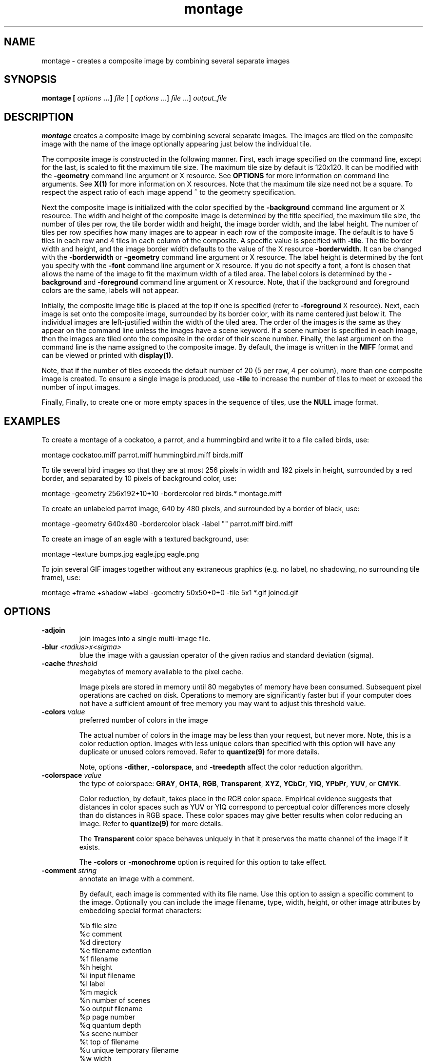 .ad l
.nh
.TH montage 1 "1 May 1994" "ImageMagick"
.SH NAME
montage - creates a composite image by combining several separate images
.SH SYNOPSIS
.B "montage" [ \fIoptions\fP ...] \fIfile\fP
[ [ \fIoptions\fP ...] \fIfile\fP ...] \fIoutput_file\fP
.SH DESCRIPTION
\fBmontage\fP creates a composite image by combining several separate images.
The images are tiled on the composite image with the name of the image
optionally appearing just below the individual tile.

The composite image is constructed in the following manner.  First,
each image specified on the command line, except for the last, is
scaled to fit the maximum tile size.  The maximum tile size by default
is 120x120.  It can be modified with the \fB-geometry\fP command line
argument or X resource.  See \fBOPTIONS\fP for more information on
command line arguments. See \fBX(1)\fP for more information on X
resources.  Note that the maximum tile size need not be a square.  To
respect the aspect ratio of each image append \fB~\fP to the geometry
specification.

Next the composite image is initialized with the color specified by the
\fB-background\fP command line argument or X resource.  The width and
height of the composite image is determined by the title specified,
the maximum tile size, the number of tiles per row, the tile border
width and height, the image border width, and the label height.  The
number of tiles per row specifies how many images are to appear in each
row of the composite image.  The default is to have 5 tiles in each row
and 4 tiles in each column of the composite.  A specific value is
specified with \fB-tile\fP.  The tile border width and height,
and the image border width defaults to the value of the X resource
\fB-borderwidth\fP.  It can be changed with the \fB-borderwidth\fP or
\fB-geometry\fP command line argument or X resource.  The label height
is determined by the font you specify with the \fB-font\fP command line
argument or X resource.  If you do not specify a font, a font is
chosen that allows the name of the image to fit the maximum width of a
tiled area.  The label colors is determined by the \fB-background\fP
and \fB-foreground\fP command line argument or X resource.  Note, that
if the background and foreground colors are the same, labels will not
appear.

Initially, the composite image title is placed at the top if one is
specified (refer to \fB-foreground\fP X resource).  Next, each image is
set onto the composite image, surrounded by its border color, with its
name centered just below it.  The individual images are left-justified
within the width of the tiled area.  The order of the images is the
same as they appear on the command line unless the images have a scene
keyword.  If a scene number is specified in each image, then the images
are tiled onto the composite in the order of their scene number.  Finally,
the last argument on the command line is the name assigned to the
composite image.  By default, the image is written in the \fBMIFF\fP format
and can be viewed or printed with \fBdisplay(1)\fP.

Note, that if the number of tiles exceeds the default number of 20
(5 per row, 4 per column), more than one composite image is
created. To ensure a single image is produced, use \fB-tile\fP to
increase the number of tiles to meet or exceed the number of input images.

Finally, Finally, to create one or more empty spaces in the sequence of tiles,
use the \fBNULL\fP image format.
.SH EXAMPLES
To create a montage of a cockatoo, a parrot, and a hummingbird and write
it to a file called birds, use:

.nf
     montage cockatoo.miff parrot.miff hummingbird.miff birds.miff
.fi

To tile several bird images so that they are at most 256 pixels in width and
192 pixels in height, surrounded by a red border, and separated by
10 pixels of background color, use:

.nf
     montage -geometry 256x192+10+10 -bordercolor red birds.* montage.miff
.fi

To create an unlabeled parrot image, 640 by 480 pixels, and surrounded
by a border of black, use:

.nf
     montage -geometry 640x480 -bordercolor black -label "" parrot.miff bird.miff
.fi

To create an image of an eagle with a textured background, use:

.nf
     montage -texture bumps.jpg eagle.jpg eagle.png
.fi


To join several GIF images together without any extraneous graphics
(e.g. no label, no shadowing, no surrounding tile frame), use:

.nf
  montage +frame +shadow +label -geometry 50x50+0+0 -tile 5x1 *.gif joined.gif
.fi
.SH OPTIONS
.TP
.B "-adjoin
join images into a single multi-image file.
.TP
.B "-blur \fI<radius>x<sigma>\fP"
blue the image with a gaussian operator of the given radius and
standard deviation (sigma).
.TP
.B "-cache \fIthreshold\fP"
megabytes of memory available to the pixel cache.

Image pixels are stored in memory until 80 megabytes of memory
have been consumed.  Subsequent pixel operations are cached on disk.
Operations to memory are significantly faster but if your computer does not
have a sufficient amount of free memory you may want to adjust this threshold
value.
.TP
.B "-colors \fIvalue\fP"
preferred number of colors in the image 

The actual number of colors in the image may be less than your request,
but never more.  Note, this is a color reduction option.  Images with
less unique colors than specified with this option will have any duplicate
or unused colors removed.
Refer to \fBquantize(9)\fP for more details.

Note, options \fB-dither\fP, \fB-colorspace\fP, and \fB-treedepth\fP affect
the color reduction algorithm.
.TP
.B "-colorspace \fIvalue\fP"
the type of colorspace: \fBGRAY\fP, \fBOHTA\fP, \fBRGB\fP,
\fBTransparent\fP, \fBXYZ\fP, \fBYCbCr\fP, \fBYIQ\fP, \fBYPbPr\fP,
\fBYUV\fP, or \fBCMYK\fP.

Color reduction, by default, takes place in the RGB color space.
Empirical evidence suggests that distances in color spaces such as YUV
or YIQ correspond to perceptual color differences more closely
than do distances in RGB space.  These color spaces may give better
results when color reducing an image.  Refer to \fBquantize(9)\fP for
more details.

The \fBTransparent\fP color space behaves uniquely in that it preserves
the matte channel of the image if it exists.

The \fB-colors\fP or \fB-monochrome\fP option is required for this option
to take effect.
.TP
.B "-comment \fIstring\fP"
annotate an image with a comment.

By default, each image is commented with its file name.  Use this
option to assign a specific comment to the image.  Optionally you can
include the image filename, type, width, height, or other image
attributes by embedding special format characters:

.nf
    %b   file size
    %c   comment
    %d   directory
    %e   filename extention
    %f   filename
    %h   height
    %i   input filename
    %l   label
    %m   magick
    %n   number of scenes
    %o   output filename
    %p   page number
    %q   quantum depth
    %s   scene number
    %t   top of filename
    %u   unique temporary filename
    %w   width
    %x   x resolution
    %y   y resolution
    \\n   newline
    \\r   carriage return
.fi

For example,

.nf
     -comment "%m:%f %wx%h"
.fi

produces an image comment of \fBMIFF:bird.miff 512x480\fP for an image
titled \fBbird.miff\fP and whose width is 512 and height is 480.

If the first character of \fIstring\fP is \fB@\fP, the image comment is read
from a file titled by the remaining characters in the string.
.TP
.B "-compose \fIoperator\fP"
the type of image composition.

By default, each of the composite image pixels are replaced by the
corresponding image tile pixel. You can choose an alternate composite
operation:

    Over
    In
    Out
    Atop
    Xor
    Plus
    Minus
    Add
    Subtract
    Difference
    Multiply
    Bumpmap
    Copy
    CopyRed
    CopyGreen
    CopyBlue
    CopyOpacity

The operations behaves as follows:

.TP
.B Over
The result will be the union of the two image shapes, with \fIcomposite image\fP
obscuring \fIimage\fP in the region of overlap.
.TP
.B In
The result is simply \fIcomposite image\fP cut by the shape of
\fIcomposite image window\fP.  None of the image data of \fIimage\fP will be
in the result.
.TP
.B Out
The resulting image is \fIcomposite image\fP with the shape of \fIimage\fP
cut out.
.TP
.B Atop
The result is the same shape as image \fIimage\fP, with
\fIcomposite image\fP obscuring \fIimage\fP where the image shapes
overlap.  Note this differs from \fBover\fP because the portion of
\fIcomposite image\fP outside \fIimage\fP's shape does not appear in the
result.
.TP
.B Xor
The result is the image data from both \fIcomposite image\fP and \fIimage\fP
that is outside the overlap region.  The overlap region will be blank.
.TP
.B Plus
The result is just the sum of the image data.  Output values are
cropped to 255 (no overflow).  This operation is independent
of the matte channels.
.TP
.B Minus
The result of \fIcomposite image\fP \- \fIimage\fP, with underflow cropped
to zero.  The matte channel is ignored (set to 255, full coverage).
.TP
.B Add
The result of \fIcomposite image\fP + \fIimage\fP, with overflow wrapping
around (\fImod\fP 256).
.TP
.B Subtract
The result of \fIcomposite image\fP - \fIimage\fP, with underflow wrapping
around (\fImod\fP 256).  The \fBadd\fP and \fBsubtract\fP operators can
be used to perform reversible transformations.
.TP
.B Difference
The result of abs(\fIcomposite image\fP \- \fIimage\fP).  This is useful
for comparing two very similar images.
.TP
.B Multipy
The result of \fIcomposite image\fP \* \fIimage\fP.  This is useful for
the creation of drop-shadows.
.TP
.B Bumpmap
The result of \fIimage\fP shaded by \fIcomposite image\fP.
.TP
.B Copy
The resulting image is \fIimage\fP replaced with \fIcomposite image\fP.
Here the matte information is ignored.
.TP
.B CopyRed
The resulting image is the red layer in \fIimage\fP replaced with the red
layer in \fIcomposite image\fP.  The other layers are copied untouched.
.TP
.B CopyGreen
The resulting image is the green layer in \fIimage\fP replaced with the green
layer in \fIcomposite image\fP.  The other layers are copied untouched.
.TP
.B CopyBlue
The resulting image is the blue layer in \fIimage\fP replaced with the blue
layer in \fIcomposite image\fP.  The other layers are copied untouched.
.TP
.B CopyOpacity
The resulting image is the matte layer in \fIimage\fP replaced with the matte
layer in \fIcomposite image\fP.  The other layers are copied untouched.

The image compositor requires a matte, or alpha channel in the image
for some operations.  This extra channel usually defines a mask which
represents a sort of a cookie-cutter for the image.  This is the case
when matte is 255 (full coverage) for pixels inside the shape, zero
outside, and between zero and 255 on the boundary.  If \fIimage\fP does
not have a matte channel, it is initialized with 0 for any pixel
matching in color to pixel location (0,0), otherwise 255 (to work
properly \fBborderwidth\fP must be 0).
.TP
.B "-compress \fItype\fP"
the type of image compression: \fINone\fP, \fIBZip\fP, \fIFax\fP, \fIGroup4\fP,
\fIJPEG\fP, \fILZW\fP, \fIRLE\fP, or \fIZip\fP.

Specify \fB\+compress\fP to store the binary image in an uncompressed format.
The default is the compression type of the specified image file.
.TP
.B "-crop \fI<width>x<height>{\+-}<x offset>{\+-}<y offset>{%}\fP"
preferred size and location of the cropped image.  See \fBX(1)\fP for details
about the geometry specification.

To specify a percentage width or height instead, append \fB%\fP.  For example
to crop the image by ten percent on all sides of the image, use \fB-crop 10%\fP.

Omit the x and y offset to generate one or more subimages of a uniform size.

Use cropping to crop a particular area of an image.   Use \fB-crop
0x0\fP to trim edges that are the background color.  Add an x and y offset
to leave a portion of the trimmed edges with the image.
The equivalent X resource for this option is \fBcropGeometry\fP
(class \fBCropGeometry\fP).  See \fBX RESOURCES\fP for details.
.TP
.B "-density \fI<width>x<height>\fP
vertical and horizontal resolution in pixels of the image.

This option specifies an image density when decoding a Postscript or Portable
Document page.  The default is 72 pixels per inch in the horizontal and
vertical direction.  This option is used in concert with \fB-page\fP.
.TP
.B "-depth \fIvalue\fP"
depth of the image.  This is the number of bits in a pixel.  The only
acceptable values are 8 or 16.
.TP
.B "-display \fIhost:display[.screen]\fP"
specifies the X server to contact; see \fBX(1)\fP.

Specify \fB+display\fP if an X server is not available.  The label font
is obtained from the X server.  If none is available, the composite image
will not have labels. Since the X server is necessary to read X resources,
all options must be set via the command line when +display is specified.
.TP
.B "-dispose \fImethod\fP"
GIF disposal method.

Here are the valid methods:

.nf
     0     No disposal specified.
     1     Do not dispose between frames.
     2     Overwrite frame with background color from header.
     3     Overwrite with previous frame.
.fi
.TP
.B "-dither"
apply Floyd/Steinberg error diffusion to the image.

The basic strategy of dithering is to trade intensity resolution for
spatial resolution by averaging the intensities of several neighboring
pixels.  Images which suffer from severe contouring when reducing colors
can be improved with this option.

The \fB-colors\fP or \fB-monochrome\fP option is required for this option
to take effect.

Use \fB+dither\fP to render Postscript without text or graphic aliasing.
.TP
.B "-draw \fIstring\fP"
annotate an image with one or more graphic primitives.

Use this option to annotate an image with one or more graphic primitives.
The primitives include

.nf
     rectangle
     circle
     ellipse
     polygon
     color
     matte
     text
     image
.fi

\fBRectangle\fP, \fBcolor\fP, \fBmatte\fP, \fBtext\fP, and \fBimage\fP require
an upper left and lower right coordinate.  \fBCircle\fP requires the center
coordinate and a coordinate on the outer edge.  Use \fBEllipse\fP to draw a
partial ellipse centered at the given point with the x-axis and y-axis radius
and start and end of arc in degrees (e.g. 100,100 100,150 0,360). Finally,
\fBpolygon\fP requires three or more coordinates defining its boundaries.
Coordinates are integers separated by an optional comma.  For example, to
define a circle centered at 100,100 that extends to 150,150 use:

.nf
     -draw 'circle 100,100 150,150'
.fi

Use \fBcolor\fP to change the color of a pixel.  Follow the
pixel coordinate with a method:

.nf
     point
     replace
     floodfill
     filltoborder
     reset
.fi

Consider the target pixel as that specified by your coordinate.  The
\fBpoint\fP method recolors the target pixel.  The \fBreplace\fP method
recolors any pixel that matches the color of the target pixel.
\fBFloodfill\fP recolors any pixel that matches the color of the target
pixel and is a neighbor.  Whereas \fBfilltoborder\fP recolors any neighbor
pixel that is not the border color. Finally, \fBreset\fP recolors all pixels.

Use \fBmatte\fP to the change the pixel matte value to transparent.
Follow the pixel coordinate with a method (see the \fBcolor\fP
primitive for a description of methods).  The \fBpoint\fP method
changes the matte value of the target pixel.  The \fBreplace\fP method
changes the matte value of any pixel that matches the color of the
target pixel.  \fBFloodfill\fP changes the matte value of any pixel
that matches the color of the target pixel and is a neighbor. Whereas
\fBfilltoborder\fP changes the matte value of any neighbor pixel that is not the
border color. Finally \fBreset\fP changes the matte value of all pixels.

Use \fBtext\fP to annotate an image with text.  Follow the
text coordinates with a string.  If the string has embedded spaces,
enclose it in double quotes.   Optionally you can
include the image filename, type, width, height, or other image
attributes by embedding special format characters.  See \fB-comment\fP
for details.

For example,

.nf
     -draw 'text 100,100 "%m:%f %wx%h"'
.fi

annotates the image with \fBMIFF:bird.miff 512x480\fP for an image
titled \fBbird.miff\fP and whose width is 512 and height is 480.
To generate a Unicode character (TrueType fonts only), embed the
code as an escaped hex string (e.g. \\0x30a3).

If the first character of the string is \fB@\fP, the text is read
from a file titled by the remaining characters in the string.

Use \fBimage\fP to composite an image with another image. Follow the
image primitive with a composite operator, image position, image size,
and filename:

.nf
     -draw 'image Over 100,100 225,225 image.jpg'
.fi

If the first character of \fIstring\fP is \fB@\fP, the text is read
from a file titled by the remaining characters in the string.

You can set the primitive color, font color, and font bounding box color with
\fB-pen\fP, \fB-font\fP, and \fB-box\fP respectively.  Options are
processed in command line order so be sure to use \fB-pen\fP
\fIbefore\fP the \fB-draw\fP option.
.TP
.B "-filter \fItype\fP"
use this type of filter when resizing an image.

Use this option to affect the resizing operation of an image (see
\fB-geometry\fP).  Choose from these filters:

.nf
     Point
     Box
     Triangle
     Hermite
     Hanning
     Hamming
     Blackman
     Gaussian
     Quadratic
     Cubic
     Catrom
     Mitchell
     Lanczos
     Bessel
     Sinc
.fi

The default filter is \fBLanczos\fP.

.TP
.B "-frame"
surround the image with an ornamental border.

The color of the border is specified with the \fB-mattecolor\fP command line
option.  If no frame is desired, use \fB+frame\fP.
.TP
.B "-font \fIname\fP"
use this font when annotating the image with text.

If the font is a fully qualified X server font name, the font is obtained
from an X server (e.g. -*-helvetica-medium-r-*-*-12-*-*-*-*-*-iso8859-*).  To
use a TrueType font, precede the TrueType filename with a \fB@\fP (e.g.
@times.ttf).  Otherwise, specify a Postscript, X11, or TrueType font (e.g. helvetica).
.TP
.B "-gamma \fIvalue\fP"
level of gamma correction.

The same color image displayed on two different workstations may look
different due to differences in the display monitor.  Use gamma
correction to adjust for this color difference.  Reasonable values
extend from 0.8 to 2.3.

You can apply separate gamma values to the red, green, and blue
channels of the image with a gamma value list delineated with slashes
(i.e. 1.7/2.3/1.2).

Use \fB+gamma\fP to set the image gamma level without actually adjusting
the image pixels.  This option is useful if the image is of a known
gamma but not set as an image attribute (e.g. PNG images).
.TP
.B "-geometry \fI<width>x<height>{\+-}<x offset>{\+-}<y offset>{%}{!}{<}{>}\fP"
preferred tile and border size of each tile of the composite image.

By default, the width and height are maximum values.  That is, the
image is expanded or contracted to fit the width and height value while
maintaining the aspect ratio of the image.  Append an exclamation point
to the geometry to force the image size to exactly the size you
specify.  For example, if you specify \fB640x480!\fP the image width is
set to 640 pixels and height to 480.  If only one factor is
specified, both the width and height assume the value.

Use \fB>\fP to change the dimensions of the image \fIonly\fP
if its size exceeds the geometry specification.  \fB<\fP resizes
the image \fIonly\fP if its dimensions is less than the geometry
specification.  For example, if you specify \fB640x480>\fP and the
image size is 512x512, the image size does not change.  However, if
the image is 1024x1024, it is resized to 640x480.

Each image is surrounded by a border whose size in pixels is specified
as \fI<border width>\fP and \fI<border height>\fP and whose color is
the background color.  By default, the tile size is 256x256 and there is no
border.

The equivalent X resource for this option is \fBimageGeometry\fP
(class \fBImageGeometry\fP).  See \fBX RESOURCES\fP for details.
.TP
.B "-gravity \fIdirection\fP"
direction image gravitates to within a tile.  See \fBX(1)\fP for details
about the gravity specification.

A tile of the composite image is a fixed width and height.  However,
the image within the tile may not fill it completely (see
\fB-geometry\fP).  The direction you choose specifies where to
position the image within the tile.  For example \fICenter\fP gravity
forces the image to be centered within the tile.  By default, the image
gravity is \fICenter\fP.
.TP
.B "-interlace \fItype\fP"
the type of interlacing scheme: \fBNone\fP, \fBLine\fP, \fBPlane\fP, or
\fBPartition\fP.  The default is \fBNone\fP.

This option is used to specify the type of interlacing scheme for raw
image formats such as \fBRGB\fP or \fBYUV\fP.  \fBNo\fP means do not
interlace (RGBRGBRGBRGBRGBRGB...), \fBLine\fP uses scanline
interlacing (RRR...GGG...BBB...RRR...GGG...BBB...), and \fBPlane\fP uses
plane interlacing (RRRRRR...GGGGGG...BBBBBB...).  \fBPartition\fP is like
plane except the different planes are saved to individual files (e.g.
image.R, image.G, and image.B).

Use \fBLine\fP, or \fBPlane\fP to create an interlaced GIF or progressive
JPEG image.
.TP
.B "-label \fIname\fP"
assign a label to an image.

By default, each image is labeled with its file name.  Use this option
to assign a specific label to the image.   Optionally you can
include the image filename, type, width, height, or other image
attributes by embedding special format characters.  See \fB-comment\fP
for details.

For example,

.nf
     -label "%m:%f %wx%h"
.fi

produces an image label of \fBMIFF:bird.miff 512x480\fP for an image
titled \fBbird.miff\fP and whose width is 512 and height is 480.

If the first character of \fIstring\fP is \fB@\fP, the image label is read
from a file titled by the remaining characters in the string.
.TP
.B "-matte"
store matte channel if the image has one otherwise create an opaque one.
.TP
.B "-mode \fItype\fP"
the type of montage: \fBFrame\fP, \fBUnframe\fP, \fBConcatentate\fP.
The default is \fBUnframe\fP.

This option is for convenience.  You can obtain the desired result by
setting individual options (e.g. \fBUnframe\fP is equivalent to
\fB+frame\fP \fB+shadow\fP \fB+borderwidth\fP).
.TP
.B "-monochrome"
transform the image to black and white.
.TP
.B "-page \fI<width>x<height>{\+-}<x offset>{\+-}<y offset>{%}{!}{<}{>}\fP"
preferred size and location of an image canvas.

Use this option to specify the dimensions of the Postscript page in
dots per inch or a TEXT page in pixels.  The choices for a Postscript page are:

.nf
       11x17         792  1224 
       Ledger       1224   792    
       Legal         612  1008
       Letter        612   792
       LetterSmall   612   792
       ArchE        2592  3456
       ArchD        1728  2592
       ArchC        1296  1728
       ArchB         864  1296
       ArchA         648   864
       A0           2380  3368
       A1           1684  2380
       A2           1190  1684
       A3            842  1190
       A4            595   842
       A4Small       595   842
       A5            421   595
       A6            297   421
       A7            210   297
       A8            148   210
       A9            105   148
       A10            74   105
       B0           2836  4008
       B1           2004  2836
       B2           1418  2004
       B3           1002  1418
       B4            709  1002
       B5            501   709
       C0           2600  3677
       C1           1837  2600
       C2           1298  1837
       C3            918  1298
       C4            649   918
       C5            459   649
       C6            323   459
       Flsa          612   936 
       Flse          612   936
       HalfLetter    396   612
.fi

For convenience you can specify the page size by media (e.g.
A4, Ledger, etc.).  Otherwise, \fB-page\fP behaves much like \fB-geometry\fP
(e.g. -page letter+43+43>).

To position a GIF image, use -page \fI{\+-}<x offset>{\+-}<y offset>\fP
(e.g. -page +100+200).  

For a Postscript page, the image is sized as in \fB-geometry\fP and
positioned relative to the lower left hand corner of the page by
\fI{\+-}<x offset>{\+-}<y offset>\fP.  Use -page 612x792>, for example,
to center the image within the page.  If the image size exceeds the
Postscript page, it is reduced to fit the page.

The default page dimensions for a TEXT image is 612x792.

This option is used in concert with \fB-density\fP.
.TP
.B "-pen \fIcolor\fP"
set the color of the font.

See \fBX(1)\fP for details about the color specification.
.TP
.B "-pointsize \fIvalue\fP"
pointsize of the Postscript, X11, or TrueType font.
.TP
.B "-quality \fIvalue\fP"
JPEG/MIFF/PNG compression level.

For the JPEG image format, quality is 0 (worst) to 100 (best).  The default
quality is 75.

Quality for the MIFF and PNG image format sets the amount of image compression
(quality / 10) and filter-type (quality % 10).  Compression quality
values range from 0 (worst) to 100 (best).  If filter-type is 4
or less, the specified filter-type is used for all scanlines:

.nf
    0: none
    1: sub
    2: up
    3: average
    4: Paeth
.fi

If filter-type is 5, adaptive filtering is used when quality
is greater than 50 and the image does not have a color map,
otherwise no filtering is used.

If filter-type is 6 or more, adaptive filtering with
\fIminimum-sum-of-absolute-values\fP is used.

The default is quality is 75.  Which means nearly the best compression
with adaptive filtering.

For further information, see the PNG specification (RFC 2083),
<http://www.w3.org/pub/WWW/TR>.
.TP
.B "-rotate \fIdegrees{<}{>}\fP"
apply Paeth image rotation to the image.

Use \fB>\fP to rotate the image \fIonly\fP if its width exceeds the
height.  \fB<\fP rotates the image \fIonly\fP if its width is less than
the height.  For example, if you specify \fB-90>\fP and the image size
is 480x640, the image is not rotated by the specified angle.  However,
if the image is 640x480, it is rotated by -90 degrees.

Empty triangles left over from rotating the image are filled with
the color defined as \fBbordercolor\fP (class \fBborderColor\fP).
.TP
.B "-scene \fIvalue\fP"
image scene number.
.TP
.B "-shadow
add a shadow beneath a tile to simulate depth.
.TP
.B "-sharpen \fI<radius>x<sigma>\fP"
sharpen the image with a gaussian operator of the given radius and
standard deviation (sigma).
.TP
.B "-size \fI<width>x<height>{+offset}"
width and height of the image.

Use this option to specify the width and height of raw images whose
dimensions are unknown such as \fBGRAY\fP, \fBRGB\fP, or \fBCMYK\fP.
In addition to width and height, use \fB-size\fP to skip any header
information in the image or tell the number of colors in a \fBMAP\fP
image file, (e.g. -size 640x512+256).
.TP
.B "-texture \fIfilename\fP"
name of texture to tile onto the image background.
.TP
.B "-tile \fI<width>x<height>\fP"
specifies how many tiles are to appear in each row and column of the
composite image.

Specify the number of tiles per row with width and tiles per column
with height.  For example if you want 1 tile in each row and a maximum
of 10 tiles in the composite image, use -tile 1x10.  The default is to
have 5 tiles in each row and 4 tiles in each column of the composite.
.TP
.B "-transparent \fIcolor\fP"
make this color transparent within the image.
.TP
.B "-treedepth \fIvalue\fP"
Normally, this integer value is zero or one.  A zero or one tells
\fBmontage\fP to choose a optimal tree depth for the color reduction
algorithm.

An optimal depth generally allows the best representation of the source
image with the fastest computational speed and the least amount of
memory.  However, the default depth is inappropriate for some images.
To assure the best representation, try values between 2 and 8 for this
parameter.  Refer to \fBquantize(9)\fP for more details.

The \fB-colors\fP or \fB-monochrome\fP option is required for this option
to take effect.
.TP
.B "-type \fItype\fP"
set the image type: 
\fBBilevel\fP, \fBGrayscale\fP, \fBPalette\fP,
\fBPaletteMatte\fP, \fBTrueColor\fP, \fBTrueColorMatte\fP,
\fBColorSeparation\fP, or \fBColorSeparationMatte\fP.
.TP
.B -verbose
print detailed information about the image.

This information is printed: image scene number;  image name;  image size;
the image class (\fIDirectClass\fP or \fIPseudoClass\fP);  the total
number of unique colors;  and the number of seconds to read and write the
image.
.PP
In addition to those listed above, you can specify these standard X
resources as command line options:  -background, -bordercolor, -borderwidth,
-font, -foreground, -mattecolor, or -title.
See \fBX RESOURCES\fP for details.

Options are processed in command line order.
Any option you specify on the command line remains in effect until it is
explicitly changed by specifying the option again with a different effect.
For example, to montage two images, the first with 32 colors and the
second with only 16 colors, use:

     montage -colors 32 cockatoo.1 -colors 16 cockatoo.2 cockatoo.miff

By default, the image format is determined by its magic number. To
specify a particular image format, precede the filename with an image
format name and a colon (i.e. ps:image) or specify the image type as
the filename suffix (i.e. image.ps).  See \fBconvert(1)\fP for a list
of valid image formats.

When you specify \fBX\fP as your image type, the filename has special
meaning.  It specifies an X window by id, name, or \fBroot\fP.  If no
filename is specified, the window is selected by clicking the mouse in
the desired window.

Specify \fIinput_file\fP as \fI-\fP for standard input,
\fIoutput_file\fP as \fI-\fP for standard output.  If \fIinput_file\fP
has the extension \fB.Z\fP or \fB.gz\fP, the file is uncompressed with
\fBuncompress\fP or \fBgunzip\fP respectively.  If \fIoutput_file\fP
has the extension \fB.Z\fP or \fB.gz\fP, the file size is compressed
using with \fBcompress\fP or \fBgzip\fP respectively.  Finally, precede
the image file name with \fI|\fP to pipe to or from a system command.

Use an optional index enclosed in brackets after a file name to specify
a desired subimage of a multi-resolution image format like Photo CD
(e.g. img0001.pcd[4]) or a range for MPEG images (e.g. video.mpg[50-75]).
A subimage specification can be disjoint (e.g. image.tiff[2,7,4]).
For raw images, specify a subimage with a geometry (e.g.  -size 640x512
image.rgb[320x256+50+50]).

Single images are written with the filename you specify.  However,
multi-part images (e.g. a multi-page Postscript document with \fB+adjoin\fP
specified) are written with the filename followed by a period (\fB.\fP) and
the scene number.  You can change this behavior by embedding a \fBprintf\fP
format specification in the file name.  For example,

.nf
     image%02d.miff
.fi

montages files image00.miff, image01.miff, etc.

Prepend an at sign (\fB@\fP) to a filename to read a list of image
filenames from that file.  This is convenient in the event you have too
many image filenames to fit on the command line.

Note, a composite MIFF image displayed to an X server with
\fBdisplay\fP behaves differently than other images.  You can think of
the composite as a visual image directory.  Choose a particular tile of
the composite and press a button to display it.  See \fBdisplay(1)\fP
and \fBmiff(5)\fP for details.
.SH "X RESOURCES"
\fBmontage\fP options can appear on the command line or in your X
resource file.  Options on the command line supersede values specified
in your X resource file.  See \fBX(1)\fP for more information on X
resources.

All \fBmontage\fP options have a corresponding X resource.  In addition,
\fBmontage\fP uses the following X resources:
.TP
.B background (\fPclass\fB Background)
Specifies the preferred color to use for the composite image background.  The
default is #ccc.
.TP
.B borderColor (\fPclass\fB BorderColor)
Specifies the preferred color to use for the composite image border.  The
default is #ccc.
.TP
.B borderWidth (\fPclass\fB BorderWidth)
Specifies the width in pixels of the composite image border.  The default is 2.
.TP
.B font (\fPclass\fB Font)
Specifies the name of the preferred font to use when displaying text
within the composite image.  The default is 9x15, fixed, or 5x8 determined by
the composite image size.
.TP
.B foreground (\fPclass\fB Foreground)
Specifies the preferred color to use for text within the composite image.  The
default is black.
.TP
.B matteColor (\fPclass\fB MatteColor)
Specify the color of an image frame.  A 3D  effect  is achieved  by
using highlight and shadow colors derived from this color.  The default
value is #ccc.
.TP
.B title (\fPclass\fB Title)
This resource specifies the title to be placed at the top of the composite
image.  The default is not to place a title at the top of the composite image.
.SH ENVIRONMENT
.TP
.B display
To get the default host, display number, and screen.
.SH SEE ALSO
.B
display(1), animate(1), import(1), mogrify(1), convert(1), combine(1), xtp(1)
.SH COPYRIGHT
Copyright (C) 2001 ImageMagick Studio, a non-profit organization dedicated
to making software imaging solutions freely available.

Permission is hereby granted, free of charge, to any person obtaining a
copy of this software and associated documentation files ("ImageMagick"),
to deal in ImageMagick without restriction, including without limitation
the rights to use, copy, modify, merge, publish, distribute, sublicense,
and/or sell copies of ImageMagick, and to permit persons to whom the
ImageMagick is furnished to do so, subject to the following conditions:

The above copyright notice and this permission notice shall be included in
all copies or substantial portions of ImageMagick.

The software is provided "as is", without warranty of any kind, express or
implied, including but not limited to the warranties of merchantability,
fitness for a particular purpose and noninfringement.  In no event shall
ImageMagick Studio be liable for any claim, damages or other liability,
whether in an action of contract, tort or otherwise, arising from, out of
or in connection with ImageMagick or the use or other dealings in
ImageMagick.

Except as contained in this notice, the name of the ImageMagick Studio
shall not be used in advertising or otherwise to promote the sale, use or
other dealings in ImageMagick without prior written authorization from the
ImageMagick Studio.
.SH ACKNOWLEDGEMENTS
The MIT X Consortium for making network transparent graphics a reality.

Michael Halle, Spatial Imaging Group at MIT, for the initial
implementation of Alan Paeth's image rotation algorithm.

David Pensak, E. I. du Pont de Nemours and Company, for providing a
computing environment that made this program possible.

Paul Raveling, USC Information Sciences Institute, for the original
idea of using space subdivision for the color reduction algorithm.
.SH AUTHORS
John Cristy, ImageMagick Studio
